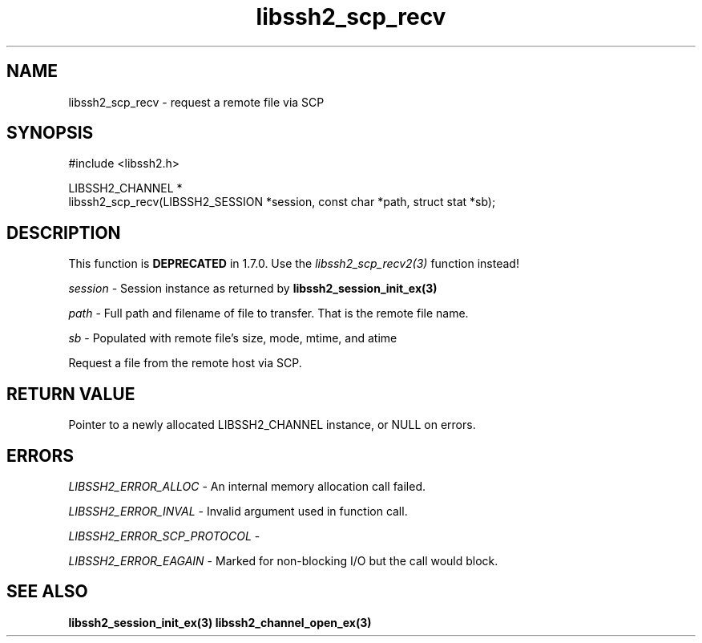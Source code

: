 .\" Copyright (C) The libssh2 project and its contributors.
.\" SPDX-License-Identifier: BSD-3-Clause
.TH libssh2_scp_recv 3 "1 Jun 2007" "libssh2 0.15" "libssh2"
.SH NAME
libssh2_scp_recv - request a remote file via SCP
.SH SYNOPSIS
.nf
#include <libssh2.h>

LIBSSH2_CHANNEL *
libssh2_scp_recv(LIBSSH2_SESSION *session, const char *path, struct stat *sb);
.fi
.SH DESCRIPTION
This function is \fBDEPRECATED\fP in 1.7.0. Use the
\fIlibssh2_scp_recv2(3)\fP function instead!

\fIsession\fP - Session instance as returned by
.BR libssh2_session_init_ex(3)

\fIpath\fP - Full path and filename of file to transfer. That is the remote
file name.

\fIsb\fP - Populated with remote file's size, mode, mtime, and atime

Request a file from the remote host via SCP.
.SH RETURN VALUE
Pointer to a newly allocated LIBSSH2_CHANNEL instance, or NULL on errors.
.SH ERRORS
\fILIBSSH2_ERROR_ALLOC\fP - An internal memory allocation call failed.

\fILIBSSH2_ERROR_INVAL\fP - Invalid argument used in function call.

\fILIBSSH2_ERROR_SCP_PROTOCOL\fP -

\fILIBSSH2_ERROR_EAGAIN\fP - Marked for non-blocking I/O but the call would
block.
.SH SEE ALSO
.BR libssh2_session_init_ex(3)
.BR libssh2_channel_open_ex(3)
